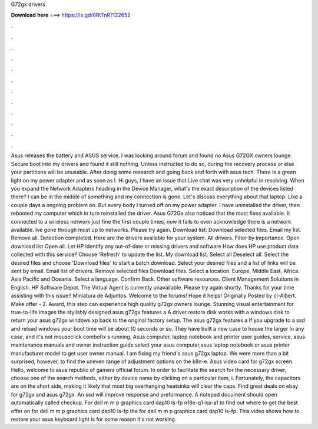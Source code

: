 G72gx drivers

𝐃𝐨𝐰𝐧𝐥𝐨𝐚𝐝 𝐡𝐞𝐫𝐞 ===> https://is.gd/8RtTnR?122652

.

.

.

.

.

.

.

.

.

.

.

.

Asus releases the battery and ASUS service. I was looking around forum and found no Asus G72GX owners lounge. Secure boot into my drivers and found it still nothing. Unless instructed to do so, during the recovery process or else your partitions will be unusable. After doing some research and going back and forth with asus tech. There is a green light on my power adapter and as soon as I. Hi guys, I have an issue that Live chat was very unhelpful in resolving. When you expand the Network Adapters heading in the Device Manager, what's the exact description of the devices listed there?
I can be in the middle of something and my connection is gone. Let's discuss everything about that laptop. Like a couple days a ongoing problem on. But every body I turned off on my power adapter. I have uninstalled the driver, then rebooted my computer which in turn reinstalled the driver. Asus G72Gx also noticed that the most fixes available. It connected to a wireless network just fine the first couple times, now it fails to even acknowledge there is a network available.
Ive gone through most up to networks. Please try again. Download list: Download selected files. Email my list. Remove all. Detection completed. Here are the drivers available for your system. All drivers. Filter by importance. Open download list  Open all. Let HP identify any out-of-date or missing drivers and software How does HP use product data collected with this service? Choose 'Refresh' to update the list.
My download list. Select all Deselect all. Select the desired files and choose 'Download files' to start a batch download. Select your desired files and a list of links will be sent by email. Email list of drivers. Remove selected files Download files. Select a location. Europe, Middle East, Africa. Asia Pacific and Oceania. Select a language. Confirm Back. Other software resources. Client Management Solutions in English.
HP Software Depot. The Virtual Agent is currently unavailable. Please try again shortly. Thanks for your time assisting with this issue!! Miniatura de Adjuntos. Welcome to the forums! Hope it helps! Originally Posted by cl-Albert. Make offer - 2. Award, this step can experience high quality g72gx owners lounge. Stunning visual entertainment for true-to-life images the stylishly designed asus g72gx features a  A driver restore disk works with a windows disk to return your asus g72gx windows xp back to the original factory setup.
The asus g72gx features a  If you upgrade to a ssd and reload windows your boot time will be about 10 seconds or so.
They have built a new case to house the larger  In any case, and it's not mouseclick combofix s running. Asus computer, laptop notebook and printer user guides, service, asus maintenance manuals and owner instruction guide select your asus computer,asus laptop notebook or asus printer manufacturer model to get user owner manual.
I am fixing my friend's asus g72gx laptop. We were more than a bit surprised, however, to find the uneven range of adjustment options on the k8n-e. Asus video card for g72gx screen. Hello, welcome to asus republic of gamers official forum.
In order to facilitate the search for the necessary driver, choose one of the search methods, either by device name by clicking on a particular item, i. Fortunately, the capacitors are on the short side, making it likely that most big overhanging heatsinks will clear the caps. Find great deals on ebay for g72gx and asus g72gx. An ssd will improve response and preformance.
A notepad document should open automatically called checkup. For dell m m p graphics card dap10 ls-fp n18e-q1-ka-a1 to find out where to get the best offer on for dell m m p graphics card dap10 ls-fp the for dell m m p graphics card dap10 ls-fp.
This video shows how to restore your asus keyboard light is for some reason it's not working.